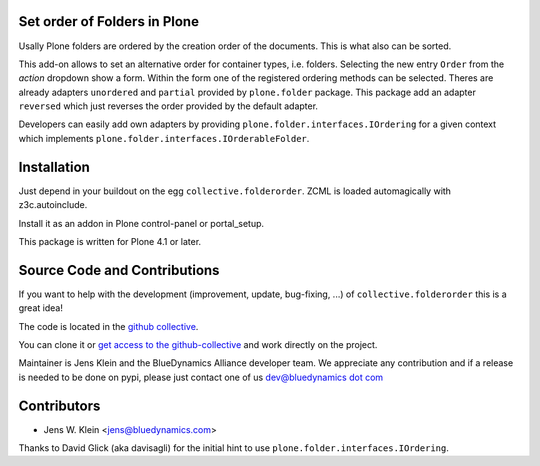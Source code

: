 Set order of Folders in Plone
=============================

Usally Plone folders are ordered by the creation order of the documents. This
is what also can be sorted.

This add-on allows to set an alternative order for container types, i.e. 
folders. Selecting the new entry ``Order`` from the *action* dropdown show a
form. Within the form one of the registered ordering methods can be selected. 
Theres are already adapters ``unordered`` and ``partial`` provided by 
``plone.folder`` package. This package add an adapter ``reversed``
which just reverses the order provided by the default adapter.

Developers can easily add own adapters by providing
``plone.folder.interfaces.IOrdering`` for a given context which implements
``plone.folder.interfaces.IOrderableFolder``.

Installation
============

Just depend in your buildout on the egg ``collective.folderorder``. ZCML is
loaded automagically with z3c.autoinclude.

Install it as an addon in Plone control-panel or portal_setup.

This package is written for Plone 4.1 or later.

Source Code and Contributions
=============================

If you want to help with the development (improvement, update, bug-fixing, ...)
of ``collective.folderorder`` this is a great idea!

The code is located in the
`github collective <https://github.com/collective/collective.folderorder>`_.

You can clone it or `get access to the github-collective
<http://collective.github.com/>`_ and work directly on the project.

Maintainer is Jens Klein and the BlueDynamics Alliance developer team. We
appreciate any contribution and if a release is needed to be done on pypi,
please just contact one of us
`dev@bluedynamics dot com <mailto:dev@bluedynamics.com>`_

Contributors
============

- Jens W. Klein <jens@bluedynamics.com>

Thanks to David Glick (aka davisagli) for the initial hint to use
``plone.folder.interfaces.IOrdering``.

